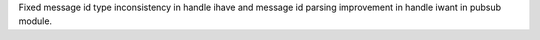 Fixed message id type inconsistency in handle ihave and message id parsing improvement in handle iwant in pubsub module.
